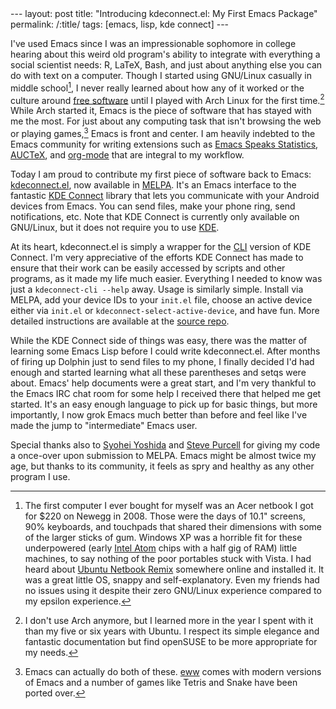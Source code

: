 #+OPTIONS: toc:nil num:nil
#+BEGIN_EXPORT html
---
layout: post
title: "Introducing kdeconnect.el: My First Emacs Package"
permalink: /:title/
tags: [emacs, lisp, kde connect]
---
#+END_EXPORT

I've used Emacs since I was an impressionable sophomore in college hearing about this weird old program's ability to integrate with everything a social scientist needs: R, LaTeX, Bash, and just about anything else you can do with text on a computer.
Though I started using GNU/Linux casually in middle school[fn:unr], I never really learned about how any of it worked or the culture around [[https://en.wikipedia.org/wiki/Free_software][free software]] until I played with Arch Linux for the first time.[fn:arch]
While Arch started it, Emacs is the piece of software that has stayed with me the most.
For just about any computing task that isn't browsing the web or playing games,[fn:uses] Emacs is front and center.
I am heavily indebted to the Emacs community for writing extensions such as [[http://ess.r-project.org/][Emacs Speaks Statistics]], [[https://www.gnu.org/software/auctex/][AUCTeX]], and [[http://orgmode.org/][org-mode]] that are integral to my workflow.

Today I am proud to contribute my first piece of software back to Emacs: [[https://github.com/carldotac/kdeconnect.el][kdeconnect.el]], now available in [[https://melpa.org/][MELPA]].
It's an Emacs interface to the fantastic [[https://community.kde.org/KDEConnect][KDE Connect]] library that lets you communicate with your Android devices from Emacs.
You can send files, make your phone ring, send notifications, etc.
Note that KDE Connect is currently only available on GNU/Linux, but it does not require you to use [[https://www.kde.org/][KDE]].

At its heart, kdeconnect.el is simply a wrapper for the [[https://en.wikipedia.org/wiki/Command-line_interface][CLI]] version of KDE Connect.
I'm very appreciative of the efforts KDE Connect has made to ensure that their work can be easily accessed by scripts and other programs, as it made my life much easier.
Everything I needed to know was just a =kdeconnect-cli --help= away.
Usage is similarly simple.
Install via MELPA, add your device IDs to your =init.el= file, choose an active device either via =init.el= or =kdeconnect-select-active-device=, and have fun.
More detailed instructions are available at the [[https://github.com/carldotac/kdeconnect.el][source repo]].

While the KDE Connect side of things was easy, there was the matter of learning some Emacs Lisp before I could write kdeconnect.el.
After months of firing up Dolphin just to send files to my phone, I finally decided I'd had enough and started learning what all these parentheses and setqs were about.
Emacs' help documents were a great start, and I'm very thankful to the Emacs IRC chat room for some help I received there that helped me get started.
It's an easy enough language to pick up for basic things, but more importantly, I now grok Emacs much better than before and feel like I've made the jump to "intermediate" Emacs user.

Special thanks also to [[https://github.com/syohex][Syohei Yoshida]] and [[https://github.com/purcell][Steve Purcell]] for giving my code a once-over upon submission to MELPA.
Emacs might be almost twice my age, but thanks to its community, it feels as spry and healthy as any other program I use.

[fn:unr] The first computer I ever bought for myself was an Acer netbook I got for $220 on Newegg in 2008. Those were the days of 10.1" screens, 90% keyboards, and touchpads that shared their dimensions with some of the larger sticks of gum. Windows XP was a horrible fit for these underpowered (early [[http://arstechnica.com/gadgets/2008/02/small-wonder-inside-intels-silverthorne-ultramobile-cpu/][Intel Atom]] chips with a half gig of RAM) little machines, to say nothing of the poor portables stuck with Vista. I had heard about [[https://en.wikipedia.org/wiki/Ubuntu_Netbook_Edition][Ubuntu Netbook Remix]] somewhere online and installed it. It was a great little OS, snappy and self-explanatory. Even my friends had no issues using it despite their zero GNU/Linux experience compared to my epsilon experience.

[fn:arch] I don't use Arch anymore, but I learned more in the year I spent with it than my five or six years with Ubuntu. I respect its simple elegance and fantastic documentation but find openSUSE to be more appropriate for my needs.

[fn:uses] Emacs can actually do both of these. [[https://www.gnu.org/software/emacs/manual/html_mono/eww.html][eww]] comes with modern versions of Emacs and a number of games like Tetris and Snake have been ported over.
